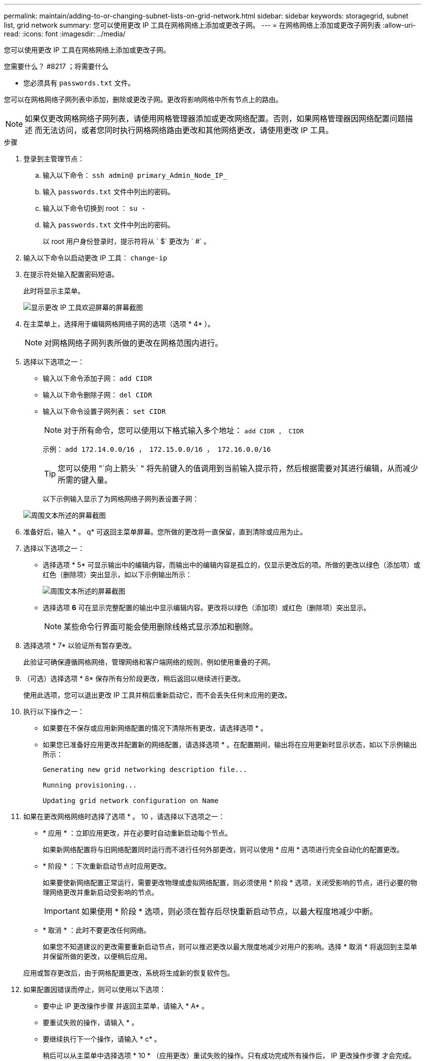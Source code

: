 ---
permalink: maintain/adding-to-or-changing-subnet-lists-on-grid-network.html 
sidebar: sidebar 
keywords: storagegrid, subnet list, grid network 
summary: 您可以使用更改 IP 工具在网格网络上添加或更改子网。 
---
= 在网格网络上添加或更改子网列表
:allow-uri-read: 
:icons: font
:imagesdir: ../media/


[role="lead"]
您可以使用更改 IP 工具在网格网络上添加或更改子网。

.您需要什么？ #8217 ；将需要什么
* 您必须具有 `passwords.txt` 文件。


您可以在网格网络子网列表中添加，删除或更改子网。更改将影响网格中所有节点上的路由。


NOTE: 如果仅更改网格网络子网列表，请使用网格管理器添加或更改网络配置。否则，如果网格管理器因网络配置问题描述 而无法访问，或者您同时执行网格网络路由更改和其他网络更改，请使用更改 IP 工具。

.步骤
. 登录到主管理节点：
+
.. 输入以下命令： `ssh admin@ primary_Admin_Node_IP_`
.. 输入 `passwords.txt` 文件中列出的密码。
.. 输入以下命令切换到 root ： `su -`
.. 输入 `passwords.txt` 文件中列出的密码。
+
以 root 用户身份登录时，提示符将从 ` $` 更改为 ` #` 。



. 输入以下命令以启动更改 IP 工具： `change-ip`
. 在提示符处输入配置密码短语。
+
此时将显示主菜单。

+
image::../media/change_ip_tool_main_menu.png[显示更改 IP 工具欢迎屏幕的屏幕截图]

. 在主菜单上，选择用于编辑网格网络子网的选项（选项 * 4* ）。
+

NOTE: 对网格网络子网列表所做的更改在网格范围内进行。

. 选择以下选项之一：
+
** 输入以下命令添加子网： `add CIDR`
** 输入以下命令删除子网： `del CIDR`
** 输入以下命令设置子网列表： `set CIDR`
+

NOTE: 对于所有命令，您可以使用以下格式输入多个地址： `add CIDR ， CIDR`

+
示例： `add 172.14.0.0/16 ， 172.15.0.0/16 ， 172.16.0.0/16`

+

TIP: 您可以使用 "`向上箭头` " 将先前键入的值调用到当前输入提示符，然后根据需要对其进行编辑，从而减少所需的键入量。

+
以下示例输入显示了为网格网络子网列表设置子网：



+
image::../media/change_ip_tool_gnsl_sample_input.gif[周围文本所述的屏幕截图]

. 准备好后，输入 * 。 q* 可返回主菜单屏幕。您所做的更改将一直保留，直到清除或应用为止。
. 选择以下选项之一：
+
** 选择选项 * 5* 可显示输出中的编辑内容，而输出中的编辑内容是孤立的，仅显示更改后的项。所做的更改以绿色（添加项）或红色（删除项）突出显示，如以下示例输出所示：
+
image::../media/change_ip_tool_gnsl_sample_output.gif[周围文本所述的屏幕截图]

** 选择选项 *6* 可在显示完整配置的输出中显示编辑内容。更改将以绿色（添加项）或红色（删除项）突出显示。
+

NOTE: 某些命令行界面可能会使用删除线格式显示添加和删除。



. 选择选项 * 7* 以验证所有暂存更改。
+
此验证可确保遵循网格网络，管理网络和客户端网络的规则，例如使用重叠的子网。

. （可选）选择选项 * 8* 保存所有分阶段更改，稍后返回以继续进行更改。
+
使用此选项，您可以退出更改 IP 工具并稍后重新启动它，而不会丢失任何未应用的更改。

. 执行以下操作之一：
+
** 如果要在不保存或应用新网络配置的情况下清除所有更改，请选择选项 * 。
** 如果您已准备好应用更改并配置新的网络配置，请选择选项 * 。在配置期间，输出将在应用更新时显示状态，如以下示例输出所示：
+
[listing]
----
Generating new grid networking description file...

Running provisioning...

Updating grid network configuration on Name
----


. 如果在更改网格网络时选择了选项 * 。 10 ，请选择以下选项之一：
+
** * 应用 * ：立即应用更改，并在必要时自动重新启动每个节点。
+
如果新网络配置将与旧网络配置同时运行而不进行任何外部更改，则可以使用 * 应用 * 选项进行完全自动化的配置更改。

** * 阶段 * ：下次重新启动节点时应用更改。
+
如果要使新网络配置正常运行，需要更改物理或虚拟网络配置，则必须使用 * 阶段 * 选项，关闭受影响的节点，进行必要的物理网络更改并重新启动受影响的节点。

+

IMPORTANT: 如果使用 * 阶段 * 选项，则必须在暂存后尽快重新启动节点，以最大程度地减少中断。

** * 取消 * ：此时不要更改任何网络。
+
如果您不知道建议的更改需要重新启动节点，则可以推迟更改以最大限度地减少对用户的影响。选择 * 取消 * 将返回到主菜单并保留所做的更改，以便稍后应用。



+
应用或暂存更改后，由于网格配置更改，系统将生成新的恢复软件包。

. 如果配置因错误而停止，则可以使用以下选项：
+
** 要中止 IP 更改操作步骤 并返回主菜单，请输入 * A* 。
** 要重试失败的操作，请输入 * 。
** 要继续执行下一个操作，请输入 * c* 。
+
稍后可以从主菜单中选择选项 * 10 * （应用更改）重试失败的操作。只有成功完成所有操作后， IP 更改操作步骤 才会完成。

** 如果您必须手动干预（例如重新启动节点），并确信工具认为失败的操作已实际成功完成，请输入 * f* 将其标记为成功并移至下一操作。


. 从网格管理器下载新的恢复软件包。
+
.. 选择 * 维护 * > * 系统 * > * 恢复软件包 * 。
.. 输入配置密码短语。


+

IMPORTANT: 恢复包文件必须受到保护，因为它包含可用于从 StorageGRID 系统获取数据的加密密钥和密码。



xref:configuring-ip-addresses.adoc[配置 IP 地址]
